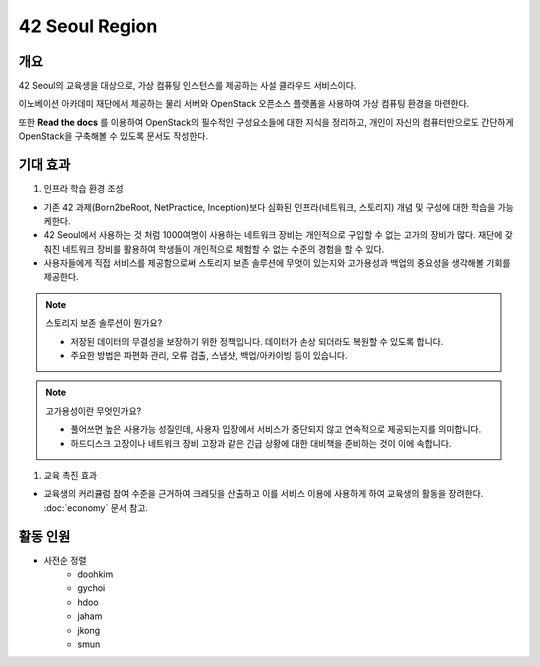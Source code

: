===============
42 Seoul Region
===============

개요
----
42 Seoul의 교육생을 대상으로, 가상 컴퓨팅 인스턴스를 제공하는 사설 클라우드 서비스이다.

이노베이션 아카데미 재단에서 제공하는 물리 서버와 OpenStack 오픈소스 플랫폼을 사용하여 가상 컴퓨팅 환경을 마련한다.

또한 :strong:`Read the docs` 를 이용하여 OpenStack의 필수적인 구성요소들에 대한 지식을 정리하고, 개인이 자신의 컴퓨터만으로도 간단하게 OpenStack을 구축해볼 수 있도록 문서도 작성한다.

기대 효과
---------
1. 인프라 학습 환경 조성

- 기존 42 과제(Born2beRoot, NetPractice, Inception)보다 심화된 인프라(네트워크, 스토리지) 개념 및 구성에 대한 학습을 가능케한다.
- 42 Seoul에서 사용하는 것 처럼 1000여명이 사용하는 네트워크 장비는 개인적으로 구입할 수 없는 고가의 장비가 많다. 재단에 갖춰진 네트워크 장비를 활용하여 학생들이 개인적으로 체험할 수 없는 수준의 경험을 할 수 있다.
- 사용자들에게 직접 서비스를 제공함으로써 스토리지 보존 솔루션에 무엇이 있는지와 고가용성과 백업의 중요성을 생각해볼 기회를 제공한다.

.. note::

	스토리지 보존 솔루션이 뭔가요?

	- 저장된 데이터의 무결성을 보장하기 위한 정책입니다. 데이터가 손상 되더라도 복원할 수 있도록 합니다.
	- 주요한 방법은 파편화 관리, 오류 검출, 스냅샷, 백업/아카이빙 등이 있습니다.
	
.. note::

	고가용성이란 무엇인가요?

	- 풀어쓰면 높은 사용가능 성질인데, 사용자 입장에서 서비스가 중단되지 않고 연속적으로 제공되는지를 의미합니다.
	- 하드디스크 고장이나 네트워크 장비 고장과 같은 긴급 상황에 대한 대비책을 준비하는 것이 이에 속합니다.

1. 교육 촉진 효과

- 교육생의 커리큘럼 참여 수준을 근거하여 크레딧을 산출하고 이를 서비스 이용에 사용하게 하여 교육생의 활동을 장려한다. :doc:`economy` 문서 참고.

활동 인원
---------
- 사전순 정렬
	- doohkim
	- gychoi
	- hdoo
	- jaham
	- jkong
	- smun
